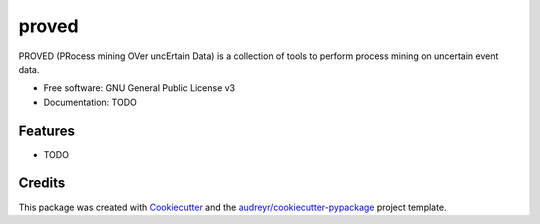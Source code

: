 ======
proved
======


.. image:: https://img.shields.io/pypi/v/proved.svg
        :target: https://pypi.python.org/pypi/proved

.. image:: https://img.shields.io/travis/marcopegoraro/proved.svg
        :target: https://travis-ci.org/marcopegoraro/proved

.. image:: https://readthedocs.org/projects/proved/badge/?version=latest
        :target: https://proved.readthedocs.io/en/latest/?badge=latest
        :alt: Documentation Status




PROVED (PRocess mining OVer uncErtain Data) is a collection of tools to perform process mining on uncertain event data.


* Free software: GNU General Public License v3
* Documentation: TODO


Features
--------

* TODO

Credits
-------

This package was created with Cookiecutter_ and the `audreyr/cookiecutter-pypackage`_ project template.

.. _Cookiecutter: https://github.com/audreyr/cookiecutter
.. _`audreyr/cookiecutter-pypackage`: https://github.com/audreyr/cookiecutter-pypackage
